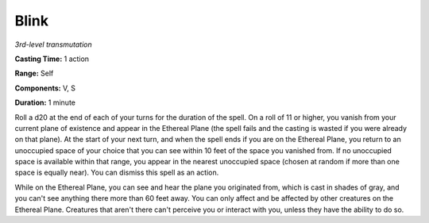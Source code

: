 .. _`Blink`:

Blink
-----

*3rd-level transmutation*

**Casting Time:** 1 action

**Range:** Self

**Components:** V, S

**Duration:** 1 minute

Roll a d20 at the end of each of your turns for the duration of the
spell. On a roll of 11 or higher, you vanish from your current plane of
existence and appear in the Ethereal Plane (the spell fails and the
casting is wasted if you were already on that plane). At the start of
your next turn, and when the spell ends if you are on the Ethereal
Plane, you return to an unoccupied space of your choice that you can see
within 10 feet of the space you vanished from. If no unoccupied space is
available within that range, you appear in the nearest unoccupied space
(chosen at random if more than one space is equally near). You can
dismiss this spell as an action.

While on the Ethereal Plane, you can see and hear the plane you
originated from, which is cast in shades of gray, and you can't see
anything there more than 60 feet away. You can only affect and be
affected by other creatures on the Ethereal Plane. Creatures that aren't
there can't perceive you or interact with you, unless they have the
ability to do so.

